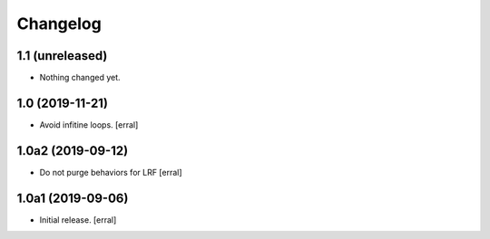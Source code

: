 Changelog
=========


1.1 (unreleased)
----------------

- Nothing changed yet.


1.0 (2019-11-21)
----------------

- Avoid infitine loops.
  [erral]


1.0a2 (2019-09-12)
------------------

- Do not purge behaviors for LRF
  [erral]


1.0a1 (2019-09-06)
------------------

- Initial release.
  [erral]
